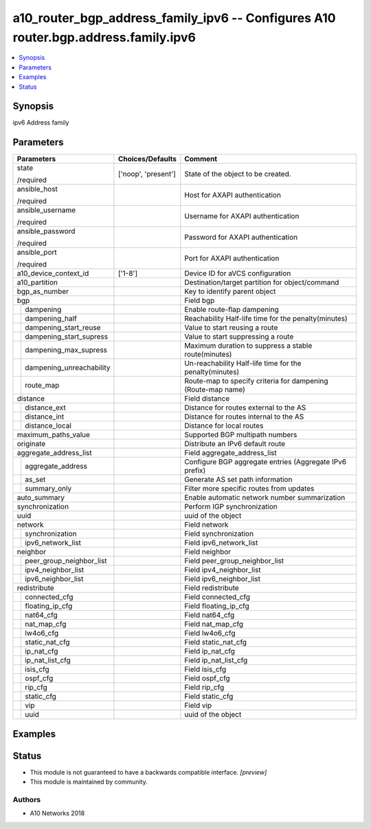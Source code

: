 .. _a10_router_bgp_address_family_ipv6_module:


a10_router_bgp_address_family_ipv6 -- Configures A10 router.bgp.address.family.ipv6
===================================================================================

.. contents::
   :local:
   :depth: 1


Synopsis
--------

ipv6 Address family






Parameters
----------

+------------------------------+---------------------+--------------------------------------------------------------+
| Parameters                   | Choices/Defaults    | Comment                                                      |
|                              |                     |                                                              |
|                              |                     |                                                              |
+==============================+=====================+==============================================================+
| state                        | ['noop', 'present'] | State of the object to be created.                           |
|                              |                     |                                                              |
| /required                    |                     |                                                              |
+------------------------------+---------------------+--------------------------------------------------------------+
| ansible_host                 |                     | Host for AXAPI authentication                                |
|                              |                     |                                                              |
| /required                    |                     |                                                              |
+------------------------------+---------------------+--------------------------------------------------------------+
| ansible_username             |                     | Username for AXAPI authentication                            |
|                              |                     |                                                              |
| /required                    |                     |                                                              |
+------------------------------+---------------------+--------------------------------------------------------------+
| ansible_password             |                     | Password for AXAPI authentication                            |
|                              |                     |                                                              |
| /required                    |                     |                                                              |
+------------------------------+---------------------+--------------------------------------------------------------+
| ansible_port                 |                     | Port for AXAPI authentication                                |
|                              |                     |                                                              |
| /required                    |                     |                                                              |
+------------------------------+---------------------+--------------------------------------------------------------+
| a10_device_context_id        | ['1-8']             | Device ID for aVCS configuration                             |
|                              |                     |                                                              |
|                              |                     |                                                              |
+------------------------------+---------------------+--------------------------------------------------------------+
| a10_partition                |                     | Destination/target partition for object/command              |
|                              |                     |                                                              |
|                              |                     |                                                              |
+------------------------------+---------------------+--------------------------------------------------------------+
| bgp_as_number                |                     | Key to identify parent object                                |
|                              |                     |                                                              |
|                              |                     |                                                              |
+------------------------------+---------------------+--------------------------------------------------------------+
| bgp                          |                     | Field bgp                                                    |
|                              |                     |                                                              |
|                              |                     |                                                              |
+---+--------------------------+---------------------+--------------------------------------------------------------+
|   | dampening                |                     | Enable route-flap dampening                                  |
|   |                          |                     |                                                              |
|   |                          |                     |                                                              |
+---+--------------------------+---------------------+--------------------------------------------------------------+
|   | dampening_half           |                     | Reachability Half-life time for the penalty(minutes)         |
|   |                          |                     |                                                              |
|   |                          |                     |                                                              |
+---+--------------------------+---------------------+--------------------------------------------------------------+
|   | dampening_start_reuse    |                     | Value to start reusing a route                               |
|   |                          |                     |                                                              |
|   |                          |                     |                                                              |
+---+--------------------------+---------------------+--------------------------------------------------------------+
|   | dampening_start_supress  |                     | Value to start suppressing a route                           |
|   |                          |                     |                                                              |
|   |                          |                     |                                                              |
+---+--------------------------+---------------------+--------------------------------------------------------------+
|   | dampening_max_supress    |                     | Maximum duration to suppress a stable route(minutes)         |
|   |                          |                     |                                                              |
|   |                          |                     |                                                              |
+---+--------------------------+---------------------+--------------------------------------------------------------+
|   | dampening_unreachability |                     | Un-reachability Half-life time for the penalty(minutes)      |
|   |                          |                     |                                                              |
|   |                          |                     |                                                              |
+---+--------------------------+---------------------+--------------------------------------------------------------+
|   | route_map                |                     | Route-map to specify criteria for dampening (Route-map name) |
|   |                          |                     |                                                              |
|   |                          |                     |                                                              |
+---+--------------------------+---------------------+--------------------------------------------------------------+
| distance                     |                     | Field distance                                               |
|                              |                     |                                                              |
|                              |                     |                                                              |
+---+--------------------------+---------------------+--------------------------------------------------------------+
|   | distance_ext             |                     | Distance for routes external to the AS                       |
|   |                          |                     |                                                              |
|   |                          |                     |                                                              |
+---+--------------------------+---------------------+--------------------------------------------------------------+
|   | distance_int             |                     | Distance for routes internal to the AS                       |
|   |                          |                     |                                                              |
|   |                          |                     |                                                              |
+---+--------------------------+---------------------+--------------------------------------------------------------+
|   | distance_local           |                     | Distance for local routes                                    |
|   |                          |                     |                                                              |
|   |                          |                     |                                                              |
+---+--------------------------+---------------------+--------------------------------------------------------------+
| maximum_paths_value          |                     | Supported BGP multipath numbers                              |
|                              |                     |                                                              |
|                              |                     |                                                              |
+------------------------------+---------------------+--------------------------------------------------------------+
| originate                    |                     | Distribute an IPv6 default route                             |
|                              |                     |                                                              |
|                              |                     |                                                              |
+------------------------------+---------------------+--------------------------------------------------------------+
| aggregate_address_list       |                     | Field aggregate_address_list                                 |
|                              |                     |                                                              |
|                              |                     |                                                              |
+---+--------------------------+---------------------+--------------------------------------------------------------+
|   | aggregate_address        |                     | Configure BGP aggregate entries (Aggregate IPv6 prefix)      |
|   |                          |                     |                                                              |
|   |                          |                     |                                                              |
+---+--------------------------+---------------------+--------------------------------------------------------------+
|   | as_set                   |                     | Generate AS set path information                             |
|   |                          |                     |                                                              |
|   |                          |                     |                                                              |
+---+--------------------------+---------------------+--------------------------------------------------------------+
|   | summary_only             |                     | Filter more specific routes from updates                     |
|   |                          |                     |                                                              |
|   |                          |                     |                                                              |
+---+--------------------------+---------------------+--------------------------------------------------------------+
| auto_summary                 |                     | Enable automatic network number summarization                |
|                              |                     |                                                              |
|                              |                     |                                                              |
+------------------------------+---------------------+--------------------------------------------------------------+
| synchronization              |                     | Perform IGP synchronization                                  |
|                              |                     |                                                              |
|                              |                     |                                                              |
+------------------------------+---------------------+--------------------------------------------------------------+
| uuid                         |                     | uuid of the object                                           |
|                              |                     |                                                              |
|                              |                     |                                                              |
+------------------------------+---------------------+--------------------------------------------------------------+
| network                      |                     | Field network                                                |
|                              |                     |                                                              |
|                              |                     |                                                              |
+---+--------------------------+---------------------+--------------------------------------------------------------+
|   | synchronization          |                     | Field synchronization                                        |
|   |                          |                     |                                                              |
|   |                          |                     |                                                              |
+---+--------------------------+---------------------+--------------------------------------------------------------+
|   | ipv6_network_list        |                     | Field ipv6_network_list                                      |
|   |                          |                     |                                                              |
|   |                          |                     |                                                              |
+---+--------------------------+---------------------+--------------------------------------------------------------+
| neighbor                     |                     | Field neighbor                                               |
|                              |                     |                                                              |
|                              |                     |                                                              |
+---+--------------------------+---------------------+--------------------------------------------------------------+
|   | peer_group_neighbor_list |                     | Field peer_group_neighbor_list                               |
|   |                          |                     |                                                              |
|   |                          |                     |                                                              |
+---+--------------------------+---------------------+--------------------------------------------------------------+
|   | ipv4_neighbor_list       |                     | Field ipv4_neighbor_list                                     |
|   |                          |                     |                                                              |
|   |                          |                     |                                                              |
+---+--------------------------+---------------------+--------------------------------------------------------------+
|   | ipv6_neighbor_list       |                     | Field ipv6_neighbor_list                                     |
|   |                          |                     |                                                              |
|   |                          |                     |                                                              |
+---+--------------------------+---------------------+--------------------------------------------------------------+
| redistribute                 |                     | Field redistribute                                           |
|                              |                     |                                                              |
|                              |                     |                                                              |
+---+--------------------------+---------------------+--------------------------------------------------------------+
|   | connected_cfg            |                     | Field connected_cfg                                          |
|   |                          |                     |                                                              |
|   |                          |                     |                                                              |
+---+--------------------------+---------------------+--------------------------------------------------------------+
|   | floating_ip_cfg          |                     | Field floating_ip_cfg                                        |
|   |                          |                     |                                                              |
|   |                          |                     |                                                              |
+---+--------------------------+---------------------+--------------------------------------------------------------+
|   | nat64_cfg                |                     | Field nat64_cfg                                              |
|   |                          |                     |                                                              |
|   |                          |                     |                                                              |
+---+--------------------------+---------------------+--------------------------------------------------------------+
|   | nat_map_cfg              |                     | Field nat_map_cfg                                            |
|   |                          |                     |                                                              |
|   |                          |                     |                                                              |
+---+--------------------------+---------------------+--------------------------------------------------------------+
|   | lw4o6_cfg                |                     | Field lw4o6_cfg                                              |
|   |                          |                     |                                                              |
|   |                          |                     |                                                              |
+---+--------------------------+---------------------+--------------------------------------------------------------+
|   | static_nat_cfg           |                     | Field static_nat_cfg                                         |
|   |                          |                     |                                                              |
|   |                          |                     |                                                              |
+---+--------------------------+---------------------+--------------------------------------------------------------+
|   | ip_nat_cfg               |                     | Field ip_nat_cfg                                             |
|   |                          |                     |                                                              |
|   |                          |                     |                                                              |
+---+--------------------------+---------------------+--------------------------------------------------------------+
|   | ip_nat_list_cfg          |                     | Field ip_nat_list_cfg                                        |
|   |                          |                     |                                                              |
|   |                          |                     |                                                              |
+---+--------------------------+---------------------+--------------------------------------------------------------+
|   | isis_cfg                 |                     | Field isis_cfg                                               |
|   |                          |                     |                                                              |
|   |                          |                     |                                                              |
+---+--------------------------+---------------------+--------------------------------------------------------------+
|   | ospf_cfg                 |                     | Field ospf_cfg                                               |
|   |                          |                     |                                                              |
|   |                          |                     |                                                              |
+---+--------------------------+---------------------+--------------------------------------------------------------+
|   | rip_cfg                  |                     | Field rip_cfg                                                |
|   |                          |                     |                                                              |
|   |                          |                     |                                                              |
+---+--------------------------+---------------------+--------------------------------------------------------------+
|   | static_cfg               |                     | Field static_cfg                                             |
|   |                          |                     |                                                              |
|   |                          |                     |                                                              |
+---+--------------------------+---------------------+--------------------------------------------------------------+
|   | vip                      |                     | Field vip                                                    |
|   |                          |                     |                                                              |
|   |                          |                     |                                                              |
+---+--------------------------+---------------------+--------------------------------------------------------------+
|   | uuid                     |                     | uuid of the object                                           |
|   |                          |                     |                                                              |
|   |                          |                     |                                                              |
+---+--------------------------+---------------------+--------------------------------------------------------------+







Examples
--------

.. code-block:: yaml+jinja

    





Status
------




- This module is not guaranteed to have a backwards compatible interface. *[preview]*


- This module is maintained by community.



Authors
~~~~~~~

- A10 Networks 2018

